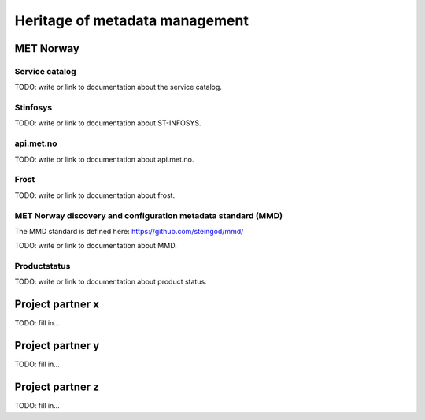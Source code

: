 Heritage of metadata management
""""""""""""""""""""""""""""""""

MET Norway
==========

Service catalog
^^^^^^^^^^^^^^^

TODO: write or link to documentation about the service catalog.

Stinfosys
^^^^^^^^^^^^^^^

TODO: write or link to documentation about ST-INFOSYS.

api.met.no
^^^^^^^^^^^

TODO: write or link to documentation about api.met.no.

Frost
^^^^^

TODO: write or link to documentation about frost.

MET Norway discovery and configuration metadata standard (MMD)
^^^^^^^^^^^^^^^^^^^^^^^^^^^^^^^^^^^^^^^^^^^^^^^^^^^^^^^^^^^^^^^

The MMD standard is defined here: https://github.com/steingod/mmd/

TODO: write or link to documentation about MMD.

Productstatus
^^^^^^^^^^^^^^

TODO: write or link to documentation about product status.

Project partner x
==================

TODO: fill in...

Project partner y
==================

TODO: fill in...

Project partner z
==================

TODO: fill in...
